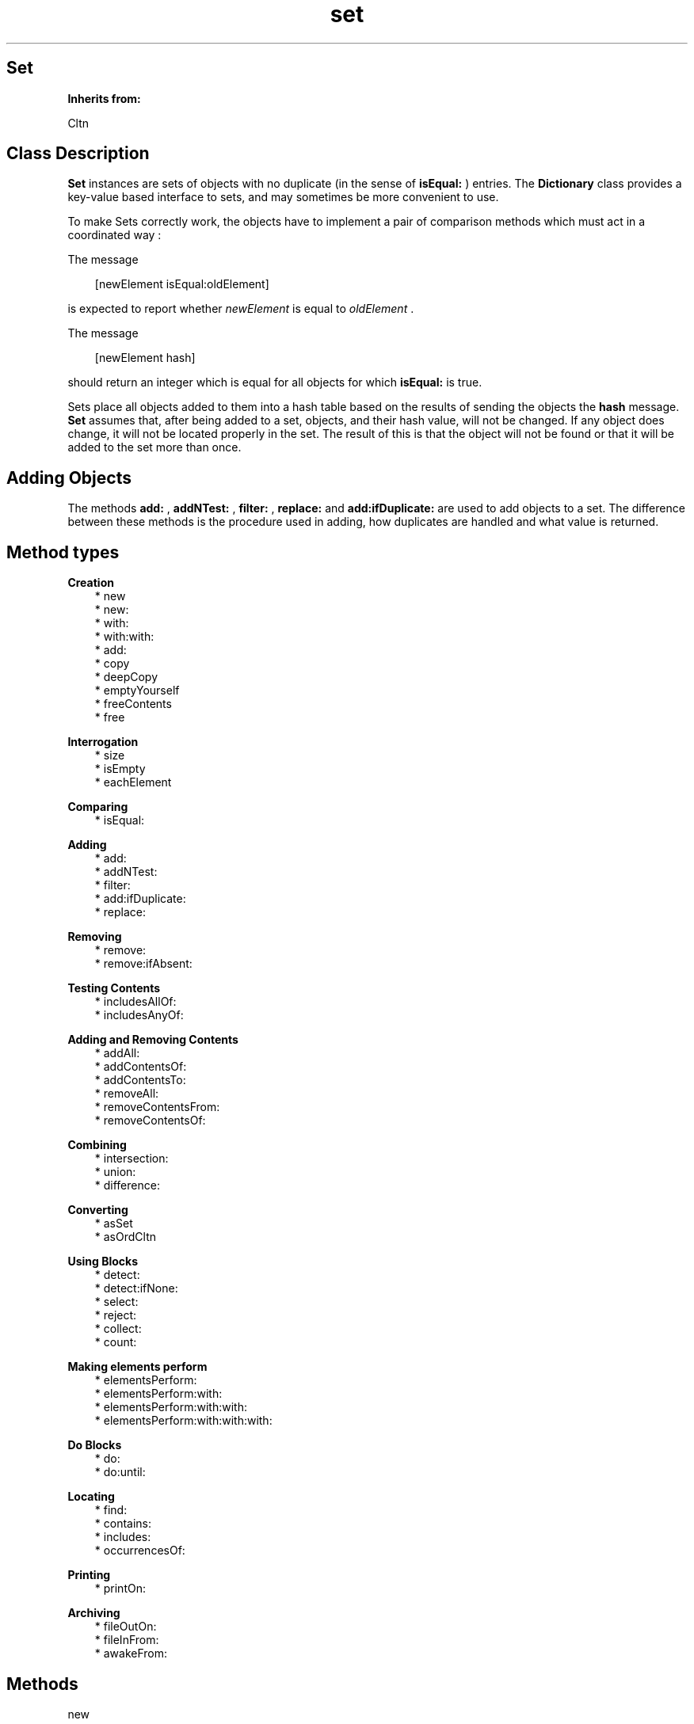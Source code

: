 .TH "set" 3 "Oct 12, 2003"
.SH Set
.PP
.B
Inherits from:

Cltn
.SH Class Description
.PP
.B
Set
instances are sets of objects with no duplicate (in the sense of 
.B
isEqual:
) entries\&.  The 
.B
Dictionary
class provides a key-value based interface to sets, and may sometimes be more convenient to use\&.
.PP
To make Sets correctly work, the objects have to implement a pair of comparison methods which must act in a coordinated way :
.PP
The message
.RS 3

[newElement isEqual:oldElement]
.br

.RE
.PP
is expected to report whether 
.I
newElement
is equal to 
.I
oldElement
\&.
.PP
The message
.RS 3

[newElement hash]
.br

.RE
.PP
should return an integer which is equal for all objects for which 
.B
isEqual:
is true\&. 
.PP
Sets place all objects added to them into a hash table based on the results of sending the objects the 
.B
hash
message\&.  
.B
Set
assumes that, after being added to a set, objects, and their hash value, will not be changed\&.  If any object does change, it will not be located properly in the set\&.  The result of this is that the object will not be found or that it will be added to the set more than once\&.
.SH Adding Objects
.PP
The methods 
.B
add:
, 
.B
addNTest:
, 
.B
filter:
, 
.B
replace:
and 
.B
add:ifDuplicate:
are used to add objects to a set\&.  The difference between these methods is the procedure used in adding, how duplicates are handled and what value is returned\&.
.SH Method types
.PP 
.B
Creation
.RS 3
.br
* new
.br
* new:
.br
* with:
.br
* with:with:
.br
* add:
.br
* copy
.br
* deepCopy
.br
* emptyYourself
.br
* freeContents
.br
* free
.RE
.PP 
.B
Interrogation
.RS 3
.br
* size
.br
* isEmpty
.br
* eachElement
.RE
.PP 
.B
Comparing
.RS 3
.br
* isEqual:
.RE
.PP 
.B
Adding
.RS 3
.br
* add:
.br
* addNTest:
.br
* filter:
.br
* add:ifDuplicate:
.br
* replace:
.RE
.PP 
.B
Removing
.RS 3
.br
* remove:
.br
* remove:ifAbsent:
.RE
.PP 
.B
Testing Contents
.RS 3
.br
* includesAllOf:
.br
* includesAnyOf:
.RE
.PP 
.B
Adding and Removing Contents
.RS 3
.br
* addAll:
.br
* addContentsOf:
.br
* addContentsTo:
.br
* removeAll:
.br
* removeContentsFrom:
.br
* removeContentsOf:
.RE
.PP 
.B
Combining
.RS 3
.br
* intersection:
.br
* union:
.br
* difference:
.RE
.PP 
.B
Converting
.RS 3
.br
* asSet
.br
* asOrdCltn
.RE
.PP 
.B
Using Blocks
.RS 3
.br
* detect:
.br
* detect:ifNone:
.br
* select:
.br
* reject:
.br
* collect:
.br
* count:
.RE
.PP 
.B
Making elements perform
.RS 3
.br
* elementsPerform:
.br
* elementsPerform:with:
.br
* elementsPerform:with:with:
.br
* elementsPerform:with:with:with:
.RE
.PP 
.B
Do Blocks
.RS 3
.br
* do:
.br
* do:until:
.RE
.PP 
.B
Locating
.RS 3
.br
* find:
.br
* contains:
.br
* includes:
.br
* occurrencesOf:
.RE
.PP 
.B
Printing
.RS 3
.br
* printOn:
.RE
.PP 
.B
Archiving
.RS 3
.br
* fileOutOn:
.br
* fileInFrom:
.br
* awakeFrom:
.RE
.SH Methods
.PP 
new
.RS 1
+
.B
new
.RE
.PP
Returns a new empty set\&.
.PP 
new:
.RS 1
+
.B
new
:(unsigned)
.I
n
.RE
.PP
Returns a new empty set, which can hold at least 
.I
n
elements\&.
.PP 
with:
.RS 1
+
.B
with
:(int)
.I
nArgs,\&.\&.\&.
.RE
.PP
Returns a new object with 
.I
nArgs
elements\&.  For example,
.RS 3

id aCltn = [OrdCltn with:2,anObject,otherObject];
.br

.RE
.PP
creates a collection and adds 
.I
anObject
and 
.I
otherObject
to it\&.  In a similar way, 
.B
Set
or 
.B
SortCltn
instances can be created like this\&.
.PP 
with:with:
.RS 1
+
.B
with
:
.I
firstObject
.B
with
:
.I
nextObject
.RE
.PP
This method is equivalent to 
.B
with:
2,
.I
firstObject
,
.I
nextObject
\&. 
.PP 
add:
.RS 1
+
.B
add
:
.I
firstObject
.RE
.PP
This method is equivalent to 
.B
with:
1,
.I
firstObject
\&. 
.PP
This (factory) method has the same name as the instance method 
.B
add:
and can be used as follows, in circumstances when the user does not want to allocate a collection unless it is actually used :
.RS 3

aCltn = [ (aCltn)?aCltn:OrdCltn add:myObject ];
.br

.RE
.PP
This shows that creation of the collection is delayed until it is actually needed\&.  If the collection already exists, objects are simply added, using the instance method 
.B
add:
\&.
.PP 
copy
.RS 1
-
.B
copy
.RE
.PP
Returns a new copy of the set\&.
.PP 
deepCopy
.RS 1
-
.B
deepCopy
.RE
.PP
Returns a new copy of the set\&.  The elements in the new set are deep copies of the elements in the original set\&.
.PP 
emptyYourself
.RS 1
-
.B
emptyYourself
.RE
.PP
Empties all the members of the set (without freeing them)\&.  Returns the receiver\&.
.PP 
freeContents
.RS 1
-
.B
freeContents
.RE
.PP
Removes and frees all the members of the set, but doesn\&'t free the set itself\&.  Returns the receiver\&.
.PP 
free
.RS 1
-
.B
free
.RE
.PP
Frees the set, but not its elements\&.  Returns 
.B
nil
\&.  Do :
.RS 3

set = [[set freeContents] free];
.br

.RE
.PP
if you want to free the set and its contents\&.
.PP 
size
.RS 1
- (
unsigned
)
.B
size
.RE
.PP
Returns the number of elements in the set\&.
.PP 
isEmpty
.RS 1
- (
BOOL
)
.B
isEmpty
.RE
.PP
Whether the number of objects in the set is equal to zero\&.
.PP 
eachElement
.RS 1
-
.B
eachElement
.RE
.PP
Returns a sequence of elements in the set\&.
.RS 3

seq = [set eachElement];
.br
while ((anElement = [aSeq next])) {
.br
/* do something */
.br
}
.br
aSeq = [aSeq free];
.br

.RE
.PP 
isEqual:
.RS 1
- (
BOOL
)
.B
isEqual
:
.I
set
.RE
.PP
Returns YES if 
.I
set
is a set, if 
.I
set
has the same number of elements as the receiver, and if each member of the contents of 
.I
set
is contained in the receiver\&'s contents\&.
.PP 
add:
.RS 1
-
.B
add
:
.I
anObject
.RE
.PP
Adds 
.I
anObject
if it was not previously in the set, but doesn\&'t inform the caller about the addition because the receiver is always returned\&.
.PP 
addNTest:
.RS 1
-
.B
addNTest
:
.I
anObject
.RE
.PP
Adds 
.I
anObject
if it was not previously in the set\&.  Returns 
.I
anObject
if the addition takes place, otherwise returns 
.B
nil
\&.
.PP 
filter:
.RS 1
-
.B
filter
:
.I
anObject
.RE
.PP
The 
.B
filter:
method has a special purpose\&.  If there is a matching object in the set, then 
.I
anObject
is freed, and the matching object is returned\&.  Otherwise, 
.I
anObject
is added and returned\&.
.PP 
add:ifDuplicate:
.RS 1
-
.B
add
:
.I
anObject
.B
ifDuplicate
:
.I
aBlock
.RE
.PP
Adds and returns 
.I
anObject
, if there was no duplicate previously in the set\&.
.PP
Otherwise, this method evalutes 
.I
aBlock
and returns the matching object (the object that was already in the set)\&.
.PP
For example, the 
.B
filter:
method is equivalent to :
.RS 3

[ set add: anObject ifDuplicate: { [anObject free] }];
.br

.RE
.PP 
replace:
.RS 1
-
.B
replace
:
.I
anObject
.RE
.PP
If a matching object is found, then 
.I
anObject
replaces that object, and the matching object is returned\&.  If there is no matching object, 
.I
anObject
is added to the receiver, and 
.B
nil
is returned\&.
.PP 
remove:
.RS 1
-
.B
remove
:
.I
oldObject
.RE
.PP
Removes 
.I
oldObject
or the element which matches it using 
.B
isEqual:
\&.  Returns the removed entry, or 
.B
nil
if there is no matching entry\&.
.PP
.B
Note:

The 
.B
remove:
method of the 
.B
OrdCltn
class is implemented to remove an exact match\&.  The 
.B
Set
class uses a match in the sense of 
.B
isEqual:
instead\&. 
.PP 
remove:ifAbsent:
.RS 1
-
.B
remove
:
.I
oldObject
.B
ifAbsent
:
.I
exceptionBlock
.RE
.PP
Removes 
.I
oldObject
or the element which matches it using 
.B
isEqual:
\&.  Returns the removed entry, or return value of 
.I
exceptionBlock
if there is no matching entry\&.
.PP
For example, the method 
.B
remove:
is equivalent to :
.RS 3

[ set remove: oldObject ifAbsent: { nil } ];
.br

.RE
.PP
.B
Note:

The 
.B
remove:
method of the 
.B
OrdCltn
class is implemented to remove an exact match\&.  The 
.B
Set
class uses a match in the sense of 
.B
isEqual:
instead\&. 
.PP 
includesAllOf:
.RS 1
- (
BOOL
)
.B
includesAllOf
:
.I
aCltn
.RE
.PP
Answer whether all the elements of 
.I
aCltn
are in the receiver, by sending 
.B
includes:
for each individual element\&.
.PP 
includesAnyOf:
.RS 1
- (
BOOL
)
.B
includesAnyOf
:
.I
aCltn
.RE
.PP
Answer whether any element of 
.I
aCltn
is in the receiver, by sending 
.B
includes:
for each individual element\&.
.PP 
addAll:
.RS 1
-
.B
addAll
:
.I
aCltn
.RE
.PP
Adds each member of 
.I
aCltn
to the receiver\&.  If 
.I
aCltn
is 
.B
nil
, no action is taken\&.  The argument 
.I
aCltn
need not be a collection, so long as it responds to 
.B
eachElement
in the same way as collections do\&.  Returns the receiver\&.
.PP
.B
Note:

If 
.I
aCltn
is the same object as the receiver, a 
.B
addYourself
message is sent to the object\&.
.PP 
addContentsOf:
.RS 1
-
.B
addContentsOf
:
.I
aCltn
.RE
.PP
This method is equivalent to 
.B
addAll:
and is provided for Stepstone ICpak101 compatibility\&.
.PP 
addContentsTo:
.RS 1
-
.B
addContentsTo
:
.I
aCltn
.RE
.PP
This method is equivalent to 
.B
addAll:
, but with argument and receiver interchanged, and is provided for Stepstone ICpak101 compatibility\&.
.PP 
removeAll:
.RS 1
-
.B
removeAll
:
.I
aCltn
.RE
.PP
Removes all of the members of 
.I
aCltn
from the receiver\&. The argument 
.I
aCltn
need not be a collection, as long as it responds to 
.B
eachElement
as collections do\&.  Returns the receiver\&. 
.PP
.B
Note:

If 
.I
aCltn
is the same object as the receiver, it empties itself using 
.B
emptyYourself
and returns the receiver\&.
.PP 
removeContentsFrom:
.RS 1
-
.B
removeContentsFrom
:
.I
aCltn
.RE
.PP
This method is equivalent to 
.B
removeAll:
, and is provided for compatibility with Stepstone ICpak101\&.
.PP 
removeContentsOf:
.RS 1
-
.B
removeContentsOf
:
.I
aCltn
.RE
.PP
This method is equivalent to 
.B
removeAll:
, and is provided for compatibility with Stepstone ICpak101\&.
.PP 
intersection:
.RS 1
-
.B
intersection
:
.I
bag
.RE
.PP
Returns a new Collection which is the intersection of the receiver and 
.I
bag
\&.  The new Collection contains only those elements that were in both the receiver and 
.I
bag
\&.  The argument 
.I
bag
need not be an actual 
.B
Set
or 
.B
Bag
instance, as long as it implements 
.B
find:
as Sets do\&.
.PP 
union:
.RS 1
-
.B
union
:
.I
bag
.RE
.PP
Returns a new Collection which is the union of the receiver and 
.I
bag
\&.  The new Collection returned has all the elements from both the receiver and 
.I
bag
\&.  The argument 
.I
bag
need not be an actual 
.B
Set
or 
.B
Bag
instance, as long as it implements 
.B
eachElement:
as Sets and Bags do\&.
.PP 
difference:
.RS 1
-
.B
difference
:
.I
bag
.RE
.PP
Returns a new Collection which is the difference of the receiver and 
.I
bag
\&.  The new Collection returned has only those elements in the receiver that are not in 
.I
bag
\&.
.PP 
asSet
.RS 1
-
.B
asSet
.RE
.PP
Creates a 
.B
Set
instance and adds the contents of the object to the set\&.
.PP 
asOrdCltn
.RS 1
-
.B
asOrdCltn
.RE
.PP
Creates a 
.B
OrdCltn
instance and adds the contents of the object to the set\&.
.PP 
detect:
.RS 1
-
.B
detect
:
.I
aBlock
.RE
.PP
This message returns the first element in the receiver for which 
.I
aBlock
evaluates to something that is non-nil \&.  For example, the following :
.RS 3

[ aCltn detect: { :each | [each isEqual:anObject] } ];
.br

.RE
.PP
Returns 
.B
nil
if there\&'s no element for which 
.I
aBlock
evaluates to something that non-nil\&.
.PP 
detect:ifNone:
.RS 1
-
.B
detect
:
.I
aBlock
.B
ifNone
:
.I
noneBlock
.RE
.PP
This message returns the first element in the receiver for which 
.I
aBlock
evaluates to something that is non-nil\&.
.PP
Evaluates 
.I
noneBlock
if there\&'s no element for which 
.I
aBlock
evaluates to something that is non-nil, and returns the return value of that block\&.  For example,
.RS 3

[ aCltn detect: { :e | [e isEqual:anObject]} ifNone: {anObject} ];
.br

.RE
.PP 
select:
.RS 1
-
.B
select
:
.I
testBlock
.RE
.PP
This message will return a subset of the receiver containing all elements for which 
.I
testBlock
evaluates to an Object that is non-nil\&.  For example,
.RS 3

[ aCltn select: { :each | [each isEqual:anObject] } ];
.br

.RE
.PP
Returns a new empty instance of the same class as the receiver, if there\&'s no element for which 
.I
testBlock
evaluates to something that is non-nil\&. 
.PP 
reject:
.RS 1
-
.B
reject
:
.I
testBlock
.RE
.PP
Complement of 
.B
select:
.PP
This message will return a subset of the receiver containing all elements for which 
.I
testBlock
evaluates to nil\&.  For example,
.RS 3

[ aCltn reject: { :each | [each isEqual:anObject] } ];
.br

.RE
.PP
Returns a new empty instance of the same class as the receiver, if there\&'s no element for which 
.I
testBlock
evaluates to nil\&.
.PP 
collect:
.RS 1
-
.B
collect
:
.I
transformBlock
.RE
.PP
This message creates and returns a new collection of the same size and type as the receiver\&. The elements are the result of performing 
.I
transformBlock
on each element in the receiver (elements for which the Block would return 
.B
nil
are filtered out)\&.
.PP 
count:
.RS 1
- (
unsigned
)
.B
count
:
.I
aBlock
.RE
.PP
Evaluate 
.I
aBlock
with each of the receiver\&'s elements as the argument\&.  Return the number that answered a non-
.B
nil
value\&.
.PP 
elementsPerform:
.RS 1
-
.B
elementsPerform
:(SEL)
.I
aSelector
.RE
.PP
Send 
.I
aSelector
to all objects in the collection, starting from the object at offset 
.I
0
\&.  For Stepstone compatibility\&.  Producer uses this\&.
.PP 
elementsPerform:with:
.RS 1
-
.B
elementsPerform
:(SEL)
.I
aSelector
.B
with
:
.I
anObject
.RE
.PP
Send 
.I
aSelector
to all objects in the collection, starting from the object at offset 
.I
0
\&.  For Stepstone compatibility\&.  Producer uses this\&.
.PP 
elementsPerform:with:with:
.RS 1
-
.B
elementsPerform
:(SEL)
.I
aSelector
.B
with
:
.I
anObject
.B
with
:
.I
otherObject
.RE
.PP
Send 
.I
aSelector
to all objects in the collection, starting from the object at offset 
.I
0
\&.  For Stepstone compatibility\&.  Producer uses this\&.
.PP 
elementsPerform:with:with:with:
.RS 1
-
.B
elementsPerform
:(SEL)
.I
aSelector
.B
with
:
.I
anObject
.B
with
:
.I
otherObject
.B
with
:
.I
thirdObj
.RE
.PP
Send 
.I
aSelector
to all objects in the collection, starting from the object at offset 
.I
0
\&.  For Stepstone compatibility\&.  ICpak201 uses this\&.
.PP 
do:
.RS 1
-
.B
do
:
.I
aBlock
.RE
.PP
Evaluates 
.I
aBlock
for each element in the collection and returns 
.B
self
\&.  
.I
aBlock
must be a block taking one object (element) as argument; the return value of the block is ignored by this method\&.
.PP
Often, the Block would, as a side-effect, modify a variable, as in:
.RS 3

int count = 0;
.br
[contents do: { :what | if (what == anObject) count++; }];
.br

.RE
.PP 
do:until:
.RS 1
-
.B
do
:
.I
aBlock
.B
until
:(BOOL*)
.I
flag
.RE
.PP
Evaluates 
.I
aBlock
for each element in the collection, or until the variable pointed to by 
.I
flag
becomes true, and returns 
.B
self
\&.  
.I
aBlock
must be a block taking one object (element) as argument; the return value of the block is ignored by this method\&.
.PP
Typically the Block will modify the variable 
.I
flag
when some condition holds:
.RS 3

BOOL found = NO;
.br
[contents do:{ :what | if (what == findObject) found=YES;} until:&found];
.br
if (found) { \&.\&.\&. }
.br

.RE
.PP 
find:
.RS 1
-
.B
find
:
.I
anObject
.RE
.PP
Returns any element in the receiver which 
.B
isEqual:
to 
.I
anObject
\&.  Otherwise, returns 
.B
nil
\&.
.PP 
contains:
.RS 1
- (
BOOL
)
.B
contains
:
.I
anObject
.RE
.PP
Returns YES if the receiver contains 
.I
anObject
\&.  Otherwise, returns NO\&.  Implementation is in terms of the receiver\&'s 
.B
find:
method (which uses 
.B
isEqual:
and 
.B
hash
to decide whether the object is contained in the set)\&.
.PP 
includes:
.RS 1
- (
BOOL
)
.B
includes
:
.I
anObject
.RE
.PP
This method is equivalent to 
.B
contains:
\&.
.PP 
occurrencesOf:
.RS 1
- (
unsigned
)
.B
occurrencesOf
:
.I
anObject
.RE
.PP
Returns 1 if 
.I
anObject
is in the receiver, otherwise returns 0\&.  Implementation is in terms of the receiver\&'s 
.B
find:
method (which uses 
.B
isEqual:
and 
.B
hash
)\&.
.PP 
printOn:
.RS 1
-
.B
printOn
:(IOD)
.I
aFile
.RE
.PP
Prints a list of the objects in the set by sending each individual object a 
.B
printOn:
message\&.  Returns the receiver\&.
.PP 
fileOutOn:
.RS 1
-
.B
fileOutOn
:
.I
aFiler
.RE
.PP
Writes out non-nil objects in the Set on 
.I
aFiler
\&.  Returns the receiver\&.
.PP 
fileInFrom:
.RS 1
-
.B
fileInFrom
:
.I
aFiler
.RE
.PP
Reads in objects from 
.I
aFiler
\&.  Returns the receiver, which is a set that is not yet usable (until the set gets the 
.B
awakeFrom:
message)\&.
.PP 
awakeFrom:
.RS 1
-
.B
awakeFrom
:
.I
aFiler
.RE
.PP
Rehashes the contents of the set, which was previously read from 
.I
aFiler
by the 
.I
fileInFrom:
method\&.  The hash-values of the objects are possibly process or architecture dependent, so they are not stored on the filer\&.  Rather, 
.B
awakeFrom:
recomputes the values\&.
